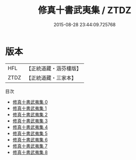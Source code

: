 #+TITLE: 修真十書武夷集 / ZTDZ

#+DATE: 2015-08-28 23:44:09.725768
* 版本
 |       HFL|【正統道藏・涵芬樓版】|
 |      ZTDZ|【正統道藏・三家本】|
目次
 - [[file:KR5a0271_000.txt][修真十書武夷集 0]]
 - [[file:KR5a0271_001.txt][修真十書武夷集 1]]
 - [[file:KR5a0271_002.txt][修真十書武夷集 2]]
 - [[file:KR5a0271_003.txt][修真十書武夷集 3]]
 - [[file:KR5a0271_004.txt][修真十書武夷集 4]]
 - [[file:KR5a0271_005.txt][修真十書武夷集 5]]
 - [[file:KR5a0271_006.txt][修真十書武夷集 6]]
 - [[file:KR5a0271_007.txt][修真十書武夷集 7]]
 - [[file:KR5a0271_008.txt][修真十書武夷集 8]]
